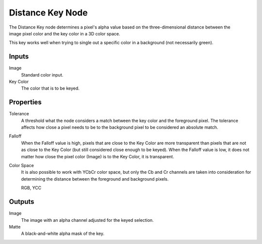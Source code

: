 .. _bpy.types.CompositorNodeDistanceMatte:

*****************
Distance Key Node
*****************

.. figure:: /images/compositing_node-types_CompositorNodeDistanceMatte.webp
   :align: right
   :alt: Distance Key Node.

The Distance Key node determines a pixel's alpha value based on the three-dimensional
distance between the image pixel color and the key color in a 3D color space.

This key works well when trying to single out a specific color in a background
(not necessarily green).


Inputs
======

Image
   Standard color input.
Key Color
   The color that is to be keyed.


Properties
==========

Tolerance
   A threshold what the node considers a match between the key color and the foreground pixel.
   The tolerance affects how close a pixel needs to be to the background pixel
   to be considered an absolute match.
Falloff
   When the Falloff value is high, pixels that are close to the Key Color are more
   transparent than pixels that are not as close to the Key Color
   (but still considered close enough to be keyed).
   When the Falloff value is low, it does not matter how close
   the pixel color (Image) is to the Key Color, it is transparent.
Color Space
   It is also possible to work with YCbCr color space,
   but only the Cb and Cr channels are taken into consideration
   for determining the distance between the foreground and background pixels.

   RGB, YCC


Outputs
=======

Image
   The image with an alpha channel adjusted for the keyed selection.
Matte
   A black-and-white alpha mask of the key.
